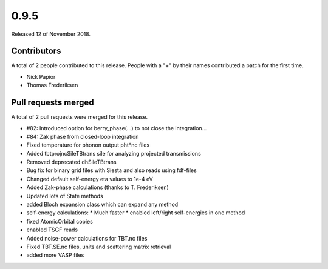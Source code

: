 *****
0.9.5
*****

Released 12 of November 2018.


Contributors
============

A total of 2 people contributed to this release.  People with a "+" by their
names contributed a patch for the first time.

* Nick Papior
* Thomas Frederiksen

Pull requests merged
====================

A total of 2 pull requests were merged for this release.

* #82: Introduced option for berry_phase(...) to not close the integration...
* #84: Zak phase from closed-loop integration

* Fixed temperature for phonon output pht*nc files

* Added tbtprojncSileTBtrans sile for analyzing projected transmissions

* Removed deprecated dhSileTBtrans

* Bug fix for binary grid files with Siesta and also reads using fdf-files

* Changed default self-energy eta values to 1e-4 eV

* Added Zak-phase calculations (thanks to T. Frederiksen)

* Updated lots of State methods

* added Bloch expansion class which can expand any method

* self-energy calculations:
  * Much faster
  * enabled left/right self-energies in one method

* fixed AtomicOrbital copies

* enabled TSGF reads

* Added noise-power calculations for TBT.nc files

* Fixed TBT.SE.nc files, units and scattering matrix retrieval

* added more VASP files
